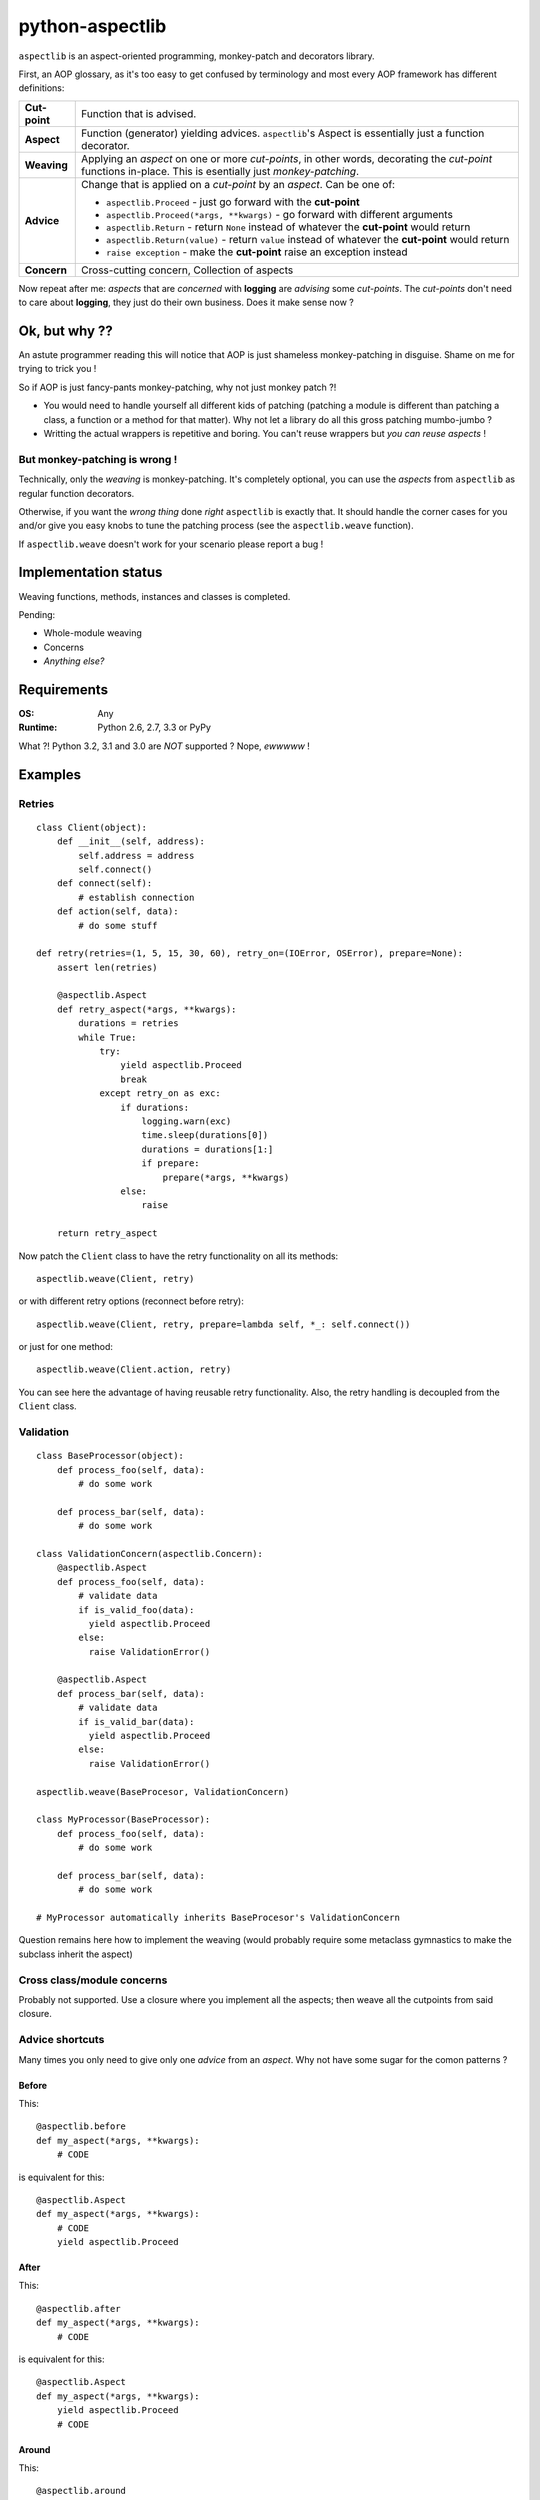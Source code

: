 ================
python-aspectlib
================

.. image:: https://secure.travis-ci.org/ionelmc/python-aspectlib.png
    :alt: Build Status
    :target: http://travis-ci.org/ionelmc/python-aspectlib

.. image:: https://coveralls.io/repos/ionelmc/python-aspectlib/badge.png?branch=master
    :alt: Coverage Status
    :target: https://coveralls.io/r/ionelmc/python-aspectlib

.. image:: https://pypip.in/d/python-aspectlib/badge.png
    :alt: PYPI Package
    :target: https://pypi.python.org/pypi/python-aspectlib

.. image:: https://pypip.in/v/python-aspectlib/badge.png
    :alt: PYPI Package
    :target: https://pypi.python.org/pypi/python-aspectlib

``aspectlib`` is an aspect-oriented programming, monkey-patch and decorators library.

First, an AOP glossary, as it's too easy to get confused by terminology and most every AOP framework has different definitions:

.. list-table::

   * - **Cut-point**
     - Function that is advised.
   * - **Aspect**
     - Function (generator) yielding advices. ``aspectlib``'s Aspect is essentially just a function decorator.
   * - **Weaving**
     - Applying an *aspect* on one or more *cut-points*, in other words, decorating the *cut-point* functions 
       in-place. This is esentially just *monkey-patching*.
   * - **Advice**
     - Change that is applied on a *cut-point* by an *aspect*. Can be one of:

       * ``aspectlib.Proceed`` - just go forward with the **cut-point**
       * ``aspectlib.Proceed(*args, **kwargs)`` - go forward with different arguments
       * ``aspectlib.Return`` - return ``None`` instead of whatever the **cut-point** would return
       * ``aspectlib.Return(value)`` - return ``value`` instead of whatever the **cut-point** would return
       * ``raise exception`` - make the **cut-point** raise an exception instead
   * - **Concern**
     - Cross-cutting concern, Collection of aspects

Now repeat after me: *aspects* that are *concerned* with **logging** are *advising* some *cut-points*.
The *cut-points* don't need to care about **logging**, they just do their own business.
Does it make sense now ?

Ok, but why ??
==============

An astute programmer reading this will notice that AOP is just shameless monkey-patching in disguise. Shame 
on me for trying to trick you !

So if AOP is just fancy-pants monkey-patching, why not just monkey patch ?!

* You would need to handle yourself all different kids of patching (patching
  a module is different than patching a class, a function or a method for that matter).
  Why not let a library do all this gross patching mumbo-jumbo ?
* Writting the actual wrappers is repetitive and boring. You can't reuse wrappers
  but *you can reuse aspects* !
  
But monkey-patching is wrong !
------------------------------

Technically, only the *weaving* is monkey-patching. It's completely optional, you can use the *aspects* from 
``aspectlib`` as regular function decorators.

Otherwise, if you want the *wrong thing* done *right* ``aspectlib`` is exactly that. It should 
handle the corner cases for you and/or give you easy knobs to tune the patching process (see the 
``aspectlib.weave`` function). 

If ``aspectlib.weave`` doesn't work for your scenario please report a bug !

Implementation status
=====================

Weaving functions, methods, instances and classes is completed.

Pending:

* Whole-module weaving
* Concerns
* *Anything else?*

Requirements
============

:OS: Any
:Runtime: Python 2.6, 2.7, 3.3 or PyPy

What ?! Python 3.2, 3.1 and 3.0 are *NOT* supported ? Nope, *ewwwww* !

Examples
========

Retries
-------

::

    class Client(object):
        def __init__(self, address):
            self.address = address
            self.connect()
        def connect(self):
            # establish connection
        def action(self, data):
            # do some stuff

    def retry(retries=(1, 5, 15, 30, 60), retry_on=(IOError, OSError), prepare=None):
        assert len(retries)

        @aspectlib.Aspect
        def retry_aspect(*args, **kwargs):
            durations = retries
            while True:
                try:
                    yield aspectlib.Proceed
                    break
                except retry_on as exc:
                    if durations:
                        logging.warn(exc)
                        time.sleep(durations[0])
                        durations = durations[1:]
                        if prepare:
                            prepare(*args, **kwargs)
                    else:
                        raise

        return retry_aspect

Now patch the ``Client`` class to have the retry functionality on all its methods::

    aspectlib.weave(Client, retry)

or with different retry options (reconnect before retry)::

    aspectlib.weave(Client, retry, prepare=lambda self, *_: self.connect())

or just for one method::

    aspectlib.weave(Client.action, retry)

You can see here the advantage of having reusable retry functionality. Also, the retry handling is
decoupled from the ``Client`` class.

Validation
----------

::

    class BaseProcessor(object):
        def process_foo(self, data):
            # do some work

        def process_bar(self, data):
            # do some work

    class ValidationConcern(aspectlib.Concern):
        @aspectlib.Aspect
        def process_foo(self, data):
            # validate data
            if is_valid_foo(data):
              yield aspectlib.Proceed
            else:
              raise ValidationError()

        @aspectlib.Aspect
        def process_bar(self, data):
            # validate data
            if is_valid_bar(data):
              yield aspectlib.Proceed
            else:
              raise ValidationError()

    aspectlib.weave(BaseProcesor, ValidationConcern)

    class MyProcessor(BaseProcessor):
        def process_foo(self, data):
            # do some work

        def process_bar(self, data):
            # do some work

    # MyProcessor automatically inherits BaseProcesor's ValidationConcern

Question remains here how to implement the weaving (would probably require some metaclass gymnastics to
make the subclass inherit the aspect)

Cross class/module concerns
---------------------------

Probably not supported. Use a closure where you implement all the aspects; then weave all the cutpoints from
said closure.

Advice shortcuts
----------------

Many times you only need to give only one *advice* from an *aspect*. Why not have some sugar for the comon patterns ?

Before
``````

This::

    @aspectlib.before
    def my_aspect(*args, **kwargs):
        # CODE

is equivalent for this::

    @aspectlib.Aspect
    def my_aspect(*args, **kwargs):
        # CODE
        yield aspectlib.Proceed

After
`````

This::

    @aspectlib.after
    def my_aspect(*args, **kwargs):
        # CODE

is equivalent for this::

    @aspectlib.Aspect
    def my_aspect(*args, **kwargs):
        yield aspectlib.Proceed
        # CODE

Around
``````

This::

    @aspectlib.around
    def my_aspect(*args, **kwargs):
        # BEFORE CODE
        yield
        # AFTER CODE

is equivalent for this::

    @aspectlib.Aspect
    def my_aspect(*args, **kwargs):
        # BEFORE CODE
        yield aspectlib.Proceed
        # AFTER CODE

Debugging
---------

... those god damn sockets::

    aspectlib.weave(socket.socket, aspectlib.debugging.trace, log_stack=True, log_return_values=False)

And it would work with the even more *gross* ssl sockets (I hope :-)::

    aspectlib.weave(socket.ssl, aspectlib.debugging.trace, log_stack=True, log_return_values=False)
    # or
    aspectlib.weave(socket.wrap_ssl, aspectlib.debugging.trace, log_stack=True, log_return_values=False)

Actually, why not log everything from ``socket`` ?

::

    aspectlib.weave(socket, aspectlib.debugging.trace, log_stack=True, log_return_values=False)

Testing
-------

Mock behavior for tests::

    def test_stuff(self):

        @aspectlib.Aspect
        def mock_stuff(self, value):
            if value == 'special':
                yield aspectlib.Return('mocked-result')
            else:
                yield aspectlib.Proceed

        with aspectlib.weave(foo.Bar.stuff, mock_stuff):
            obj = foo.Bar()
            self.assertEqual(obj.stuff('special'), 'mocked-result')

Reference
=========

TODO. Keep calm and read the (test) code.

